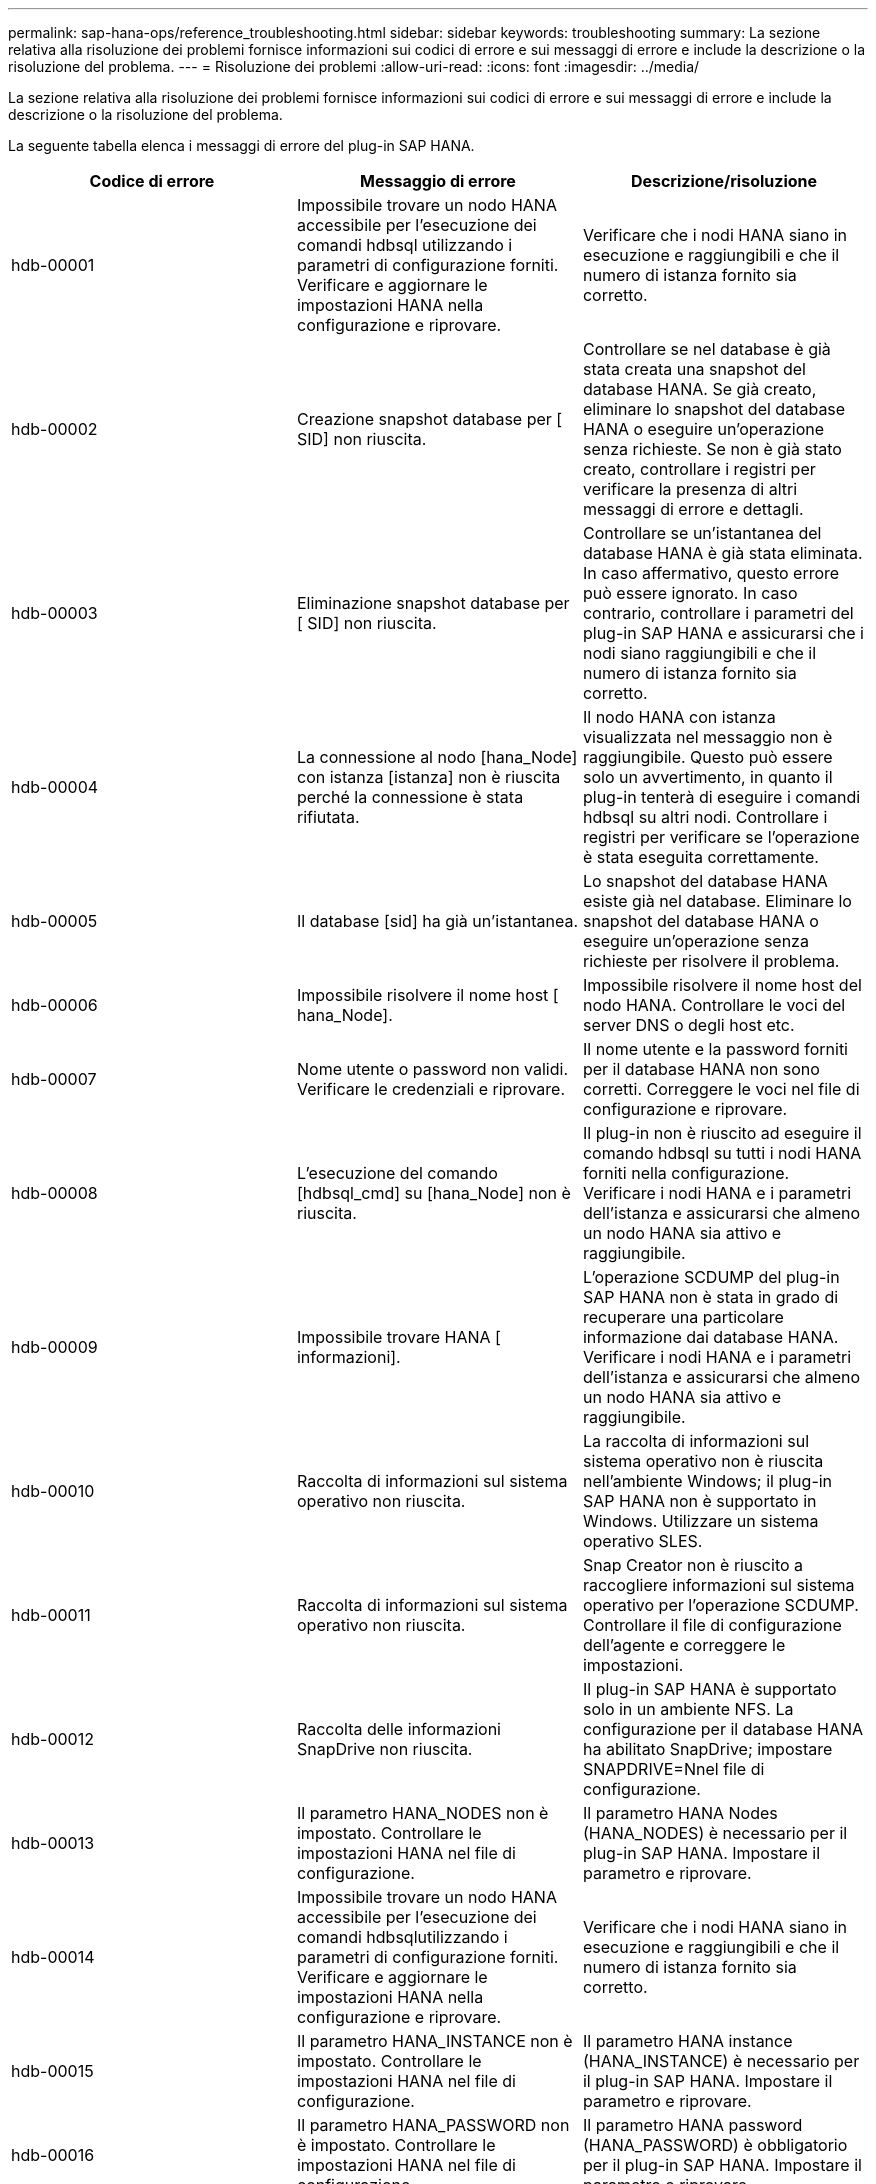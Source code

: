 ---
permalink: sap-hana-ops/reference_troubleshooting.html 
sidebar: sidebar 
keywords: troubleshooting 
summary: La sezione relativa alla risoluzione dei problemi fornisce informazioni sui codici di errore e sui messaggi di errore e include la descrizione o la risoluzione del problema. 
---
= Risoluzione dei problemi
:allow-uri-read: 
:icons: font
:imagesdir: ../media/


[role="lead"]
La sezione relativa alla risoluzione dei problemi fornisce informazioni sui codici di errore e sui messaggi di errore e include la descrizione o la risoluzione del problema.

La seguente tabella elenca i messaggi di errore del plug-in SAP HANA.

|===
| Codice di errore | Messaggio di errore | Descrizione/risoluzione 


 a| 
hdb-00001
 a| 
Impossibile trovare un nodo HANA accessibile per l'esecuzione dei comandi hdbsql utilizzando i parametri di configurazione forniti. Verificare e aggiornare le impostazioni HANA nella configurazione e riprovare.
 a| 
Verificare che i nodi HANA siano in esecuzione e raggiungibili e che il numero di istanza fornito sia corretto.



 a| 
hdb-00002
 a| 
Creazione snapshot database per [ SID] non riuscita.
 a| 
Controllare se nel database è già stata creata una snapshot del database HANA. Se già creato, eliminare lo snapshot del database HANA o eseguire un'operazione senza richieste. Se non è già stato creato, controllare i registri per verificare la presenza di altri messaggi di errore e dettagli.



 a| 
hdb-00003
 a| 
Eliminazione snapshot database per [ SID] non riuscita.
 a| 
Controllare se un'istantanea del database HANA è già stata eliminata. In caso affermativo, questo errore può essere ignorato. In caso contrario, controllare i parametri del plug-in SAP HANA e assicurarsi che i nodi siano raggiungibili e che il numero di istanza fornito sia corretto.



 a| 
hdb-00004
 a| 
La connessione al nodo [hana_Node] con istanza [istanza] non è riuscita perché la connessione è stata rifiutata.
 a| 
Il nodo HANA con istanza visualizzata nel messaggio non è raggiungibile. Questo può essere solo un avvertimento, in quanto il plug-in tenterà di eseguire i comandi hdbsql su altri nodi. Controllare i registri per verificare se l'operazione è stata eseguita correttamente.



 a| 
hdb-00005
 a| 
Il database [sid] ha già un'istantanea.
 a| 
Lo snapshot del database HANA esiste già nel database. Eliminare lo snapshot del database HANA o eseguire un'operazione senza richieste per risolvere il problema.



 a| 
hdb-00006
 a| 
Impossibile risolvere il nome host [ hana_Node].
 a| 
Impossibile risolvere il nome host del nodo HANA. Controllare le voci del server DNS o degli host etc.



 a| 
hdb-00007
 a| 
Nome utente o password non validi. Verificare le credenziali e riprovare.
 a| 
Il nome utente e la password forniti per il database HANA non sono corretti. Correggere le voci nel file di configurazione e riprovare.



 a| 
hdb-00008
 a| 
L'esecuzione del comando [hdbsql_cmd] su [hana_Node] non è riuscita.
 a| 
Il plug-in non è riuscito ad eseguire il comando hdbsql su tutti i nodi HANA forniti nella configurazione. Verificare i nodi HANA e i parametri dell'istanza e assicurarsi che almeno un nodo HANA sia attivo e raggiungibile.



 a| 
hdb-00009
 a| 
Impossibile trovare HANA [ informazioni].
 a| 
L'operazione SCDUMP del plug-in SAP HANA non è stata in grado di recuperare una particolare informazione dai database HANA. Verificare i nodi HANA e i parametri dell'istanza e assicurarsi che almeno un nodo HANA sia attivo e raggiungibile.



 a| 
hdb-00010
 a| 
Raccolta di informazioni sul sistema operativo non riuscita.
 a| 
La raccolta di informazioni sul sistema operativo non è riuscita nell'ambiente Windows; il plug-in SAP HANA non è supportato in Windows. Utilizzare un sistema operativo SLES.



 a| 
hdb-00011
 a| 
Raccolta di informazioni sul sistema operativo non riuscita.
 a| 
Snap Creator non è riuscito a raccogliere informazioni sul sistema operativo per l'operazione SCDUMP. Controllare il file di configurazione dell'agente e correggere le impostazioni.



 a| 
hdb-00012
 a| 
Raccolta delle informazioni SnapDrive non riuscita.
 a| 
Il plug-in SAP HANA è supportato solo in un ambiente NFS. La configurazione per il database HANA ha abilitato SnapDrive; impostare SNAPDRIVE=Nnel file di configurazione.



 a| 
hdb-00013
 a| 
Il parametro HANA_NODES non è impostato. Controllare le impostazioni HANA nel file di configurazione.
 a| 
Il parametro HANA Nodes (HANA_NODES) è necessario per il plug-in SAP HANA. Impostare il parametro e riprovare.



 a| 
hdb-00014
 a| 
Impossibile trovare un nodo HANA accessibile per l'esecuzione dei comandi hdbsqlutilizzando i parametri di configurazione forniti. Verificare e aggiornare le impostazioni HANA nella configurazione e riprovare.
 a| 
Verificare che i nodi HANA siano in esecuzione e raggiungibili e che il numero di istanza fornito sia corretto.



 a| 
hdb-00015
 a| 
Il parametro HANA_INSTANCE non è impostato. Controllare le impostazioni HANA nel file di configurazione.
 a| 
Il parametro HANA instance (HANA_INSTANCE) è necessario per il plug-in SAP HANA. Impostare il parametro e riprovare.



 a| 
hdb-00016
 a| 
Il parametro HANA_PASSWORD non è impostato. Controllare le impostazioni HANA nel file di configurazione.
 a| 
Il parametro HANA password (HANA_PASSWORD) è obbligatorio per il plug-in SAP HANA. Impostare il parametro e riprovare.



 a| 
hdb-00017
 a| 
Percorso di hdbsql, valore del parametro HANA_HDBSQL_CMD non valido.
 a| 
Si è verificata una delle seguenti condizioni:

* Il percorso hdbsql non è stato specificato
* Il percorso hdbsql fornito non è corretto.


Assicurarsi che il client HANA hdbsql sia installato sull'host di gestione in cui è installato Snap Creator Agent e fornire il percorso corretto del binario hdbsql nei parametri HANA; quindi riprovare.

|===